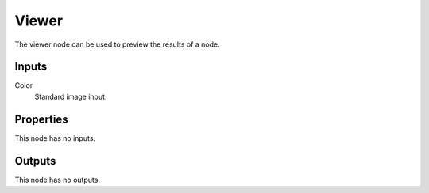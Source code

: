 
******
Viewer
******

The viewer node can be used to preview the results of a node.


Inputs
======

Color
   Standard image input.


Properties
==========

This node has no inputs.


Outputs
=======

This node has no outputs.

